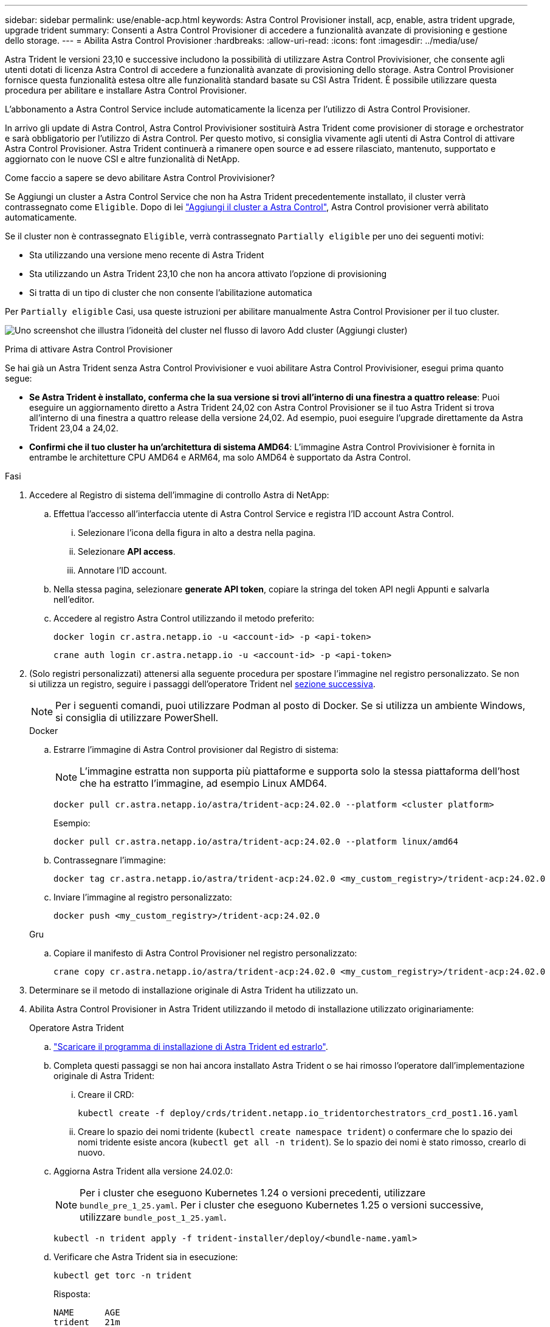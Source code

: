 ---
sidebar: sidebar 
permalink: use/enable-acp.html 
keywords: Astra Control Provisioner install, acp, enable, astra trident upgrade, upgrade trident 
summary: Consenti a Astra Control Provisioner di accedere a funzionalità avanzate di provisioning e gestione dello storage. 
---
= Abilita Astra Control Provisioner
:hardbreaks:
:allow-uri-read: 
:icons: font
:imagesdir: ../media/use/


[role="lead"]
Astra Trident le versioni 23,10 e successive includono la possibilità di utilizzare Astra Control Provivisioner, che consente agli utenti dotati di licenza Astra Control di accedere a funzionalità avanzate di provisioning dello storage. Astra Control Provisioner fornisce questa funzionalità estesa oltre alle funzionalità standard basate su CSI Astra Trident. È possibile utilizzare questa procedura per abilitare e installare Astra Control Provisioner.

L'abbonamento a Astra Control Service include automaticamente la licenza per l'utilizzo di Astra Control Provisioner.

In arrivo gli update di Astra Control, Astra Control Provivisioner sostituirà Astra Trident come provisioner di storage e orchestrator e sarà obbligatorio per l'utilizzo di Astra Control. Per questo motivo, si consiglia vivamente agli utenti di Astra Control di attivare Astra Control Provisioner. Astra Trident continuerà a rimanere open source e ad essere rilasciato, mantenuto, supportato e aggiornato con le nuove CSI e altre funzionalità di NetApp.

.Come faccio a sapere se devo abilitare Astra Control Provivisioner?
Se Aggiungi un cluster a Astra Control Service che non ha Astra Trident precedentemente installato, il cluster verrà contrassegnato come `Eligible`. Dopo di lei link:../get-started/add-first-cluster.html["Aggiungi il cluster a Astra Control"], Astra Control provisioner verrà abilitato automaticamente.

Se il cluster non è contrassegnato `Eligible`, verrà contrassegnato `Partially eligible` per uno dei seguenti motivi:

* Sta utilizzando una versione meno recente di Astra Trident
* Sta utilizzando un Astra Trident 23,10 che non ha ancora attivato l'opzione di provisioning
* Si tratta di un tipo di cluster che non consente l'abilitazione automatica


Per `Partially eligible` Casi, usa queste istruzioni per abilitare manualmente Astra Control Provisioner per il tuo cluster.

image:ac-acp-eligibility.png["Uno screenshot che illustra l'idoneità del cluster nel flusso di lavoro Add cluster (Aggiungi cluster)"]

.Prima di attivare Astra Control Provisioner
Se hai già un Astra Trident senza Astra Control Provivisioner e vuoi abilitare Astra Control Provivisioner, esegui prima quanto segue:

* *Se Astra Trident è installato, conferma che la sua versione si trovi all'interno di una finestra a quattro release*: Puoi eseguire un aggiornamento diretto a Astra Trident 24,02 con Astra Control Provisioner se il tuo Astra Trident si trova all'interno di una finestra a quattro release della versione 24,02. Ad esempio, puoi eseguire l'upgrade direttamente da Astra Trident 23,04 a 24,02.
* *Confirmi che il tuo cluster ha un'architettura di sistema AMD64*: L'immagine Astra Control Provivisioner è fornita in entrambe le architetture CPU AMD64 e ARM64, ma solo AMD64 è supportato da Astra Control.


.Fasi
. Accedere al Registro di sistema dell'immagine di controllo Astra di NetApp:
+
.. Effettua l'accesso all'interfaccia utente di Astra Control Service e registra l'ID account Astra Control.
+
... Selezionare l'icona della figura in alto a destra nella pagina.
... Selezionare *API access*.
... Annotare l'ID account.


.. Nella stessa pagina, selezionare *generate API token*, copiare la stringa del token API negli Appunti e salvarla nell'editor.
.. Accedere al registro Astra Control utilizzando il metodo preferito:
+
[source, docker]
----
docker login cr.astra.netapp.io -u <account-id> -p <api-token>
----
+
[source, crane]
----
crane auth login cr.astra.netapp.io -u <account-id> -p <api-token>
----


. (Solo registri personalizzati) attenersi alla seguente procedura per spostare l'immagine nel registro personalizzato. Se non si utilizza un registro, seguire i passaggi dell'operatore Trident nel <<no-registry,sezione successiva>>.
+

NOTE: Per i seguenti comandi, puoi utilizzare Podman al posto di Docker. Se si utilizza un ambiente Windows, si consiglia di utilizzare PowerShell.

+
[role="tabbed-block"]
====
.Docker
--
.. Estrarre l'immagine di Astra Control provisioner dal Registro di sistema:
+

NOTE: L'immagine estratta non supporta più piattaforme e supporta solo la stessa piattaforma dell'host che ha estratto l'immagine, ad esempio Linux AMD64.

+
[source, console]
----
docker pull cr.astra.netapp.io/astra/trident-acp:24.02.0 --platform <cluster platform>
----
+
Esempio:

+
[listing]
----
docker pull cr.astra.netapp.io/astra/trident-acp:24.02.0 --platform linux/amd64
----
.. Contrassegnare l'immagine:
+
[source, console]
----
docker tag cr.astra.netapp.io/astra/trident-acp:24.02.0 <my_custom_registry>/trident-acp:24.02.0
----
.. Inviare l'immagine al registro personalizzato:
+
[source, console]
----
docker push <my_custom_registry>/trident-acp:24.02.0
----


--
.Gru
--
.. Copiare il manifesto di Astra Control Provisioner nel registro personalizzato:
+
[source, crane]
----
crane copy cr.astra.netapp.io/astra/trident-acp:24.02.0 <my_custom_registry>/trident-acp:24.02.0
----


--
====
. Determinare se il metodo di installazione originale di Astra Trident ha utilizzato un.
. Abilita Astra Control Provisioner in Astra Trident utilizzando il metodo di installazione utilizzato originariamente:
+
[role="tabbed-block"]
====
.Operatore Astra Trident
--
.. https://docs.netapp.com/us-en/trident/trident-get-started/kubernetes-deploy-operator.html#step-1-download-the-trident-installer-package["Scaricare il programma di installazione di Astra Trident ed estrarlo"^].
.. Completa questi passaggi se non hai ancora installato Astra Trident o se hai rimosso l'operatore dall'implementazione originale di Astra Trident:
+
... Creare il CRD:
+
[source, console]
----
kubectl create -f deploy/crds/trident.netapp.io_tridentorchestrators_crd_post1.16.yaml
----
... Creare lo spazio dei nomi tridente (`kubectl create namespace trident`) o confermare che lo spazio dei nomi tridente esiste ancora (`kubectl get all -n trident`). Se lo spazio dei nomi è stato rimosso, crearlo di nuovo.


.. Aggiorna Astra Trident alla versione 24.02.0:
+

NOTE: Per i cluster che eseguono Kubernetes 1.24 o versioni precedenti, utilizzare `bundle_pre_1_25.yaml`. Per i cluster che eseguono Kubernetes 1.25 o versioni successive, utilizzare `bundle_post_1_25.yaml`.

+
[source, console]
----
kubectl -n trident apply -f trident-installer/deploy/<bundle-name.yaml>
----
.. Verificare che Astra Trident sia in esecuzione:
+
[source, console]
----
kubectl get torc -n trident
----
+
Risposta:

+
[listing]
----
NAME      AGE
trident   21m
----
.. [[pull-secrets]]se si dispone di un registro che utilizza segreti, creare un segreto da utilizzare per estrarre l'immagine di Astra Control Provisioner:
+
[source, console]
----
kubectl create secret docker-registry <secret_name> -n trident --docker-server=<my_custom_registry> --docker-username=<username> --docker-password=<token>
----
.. Modificare il TridentOrchestrator CR e apportare le seguenti modifiche:
+
[source, console]
----
kubectl edit torc trident -n trident
----
+
... Impostare una posizione del Registro di sistema personalizzata per l'immagine Astra Trident o estrarla dal Registro di sistema Astra Control (`tridentImage: <my_custom_registry>/trident:24.02.0` oppure `tridentImage: netapp/trident:24.02.0`).
... Abilita Astra Control Provisioner (`enableACP: true`).
... Impostare la posizione del Registro di sistema personalizzata per l'immagine Astra Control Provivioner o estrarla dal Registro di sistema Astra Control (`acpImage: <my_custom_registry>/trident-acp:24.02.0` oppure `acpImage: cr.astra.netapp.io/astra/trident-acp:24.02.0`).
... Se stabilito <<pull-secrets,segreti di estrazione delle immagini>> in precedenza, è possibile impostarle qui (`imagePullSecrets: - <secret_name>`). Usare lo stesso nome segreto che hai stabilito nei passaggi precedenti.


+
[listing, subs="+quotes"]
----
apiVersion: trident.netapp.io/v1
kind: TridentOrchestrator
metadata:
  name: trident
spec:
  debug: true
  namespace: trident
  *tridentImage: <registry>/trident:24.02.0*
  *enableACP: true*
  *acpImage: <registry>/trident-acp:24.02.0*
  *imagePullSecrets:
  - <secret_name>*
----
.. Salvare e uscire dal file. Il processo di distribuzione si avvia automaticamente.
.. Verificare che l'operatore, la distribuzione e i replicaset siano stati creati.
+
[source, console]
----
kubectl get all -n trident
----
+

IMPORTANT: In un cluster Kubernetes dovrebbe esserci solo *un'istanza* dell'operatore. Non creare implementazioni multiple dell'operatore Astra Trident.

.. Verificare `trident-acp` il container è in esecuzione e così `acpVersion` è `24.02.0` con stato di `Installed`:
+
[source, console]
----
kubectl get torc -o yaml
----
+
Risposta:

+
[listing]
----
status:
  acpVersion: 24.02.0
  currentInstallationParams:
    ...
    acpImage: <registry>/trident-acp:24.02.0
    enableACP: "true"
    ...
  ...
  status: Installed
----


--
.tridentctl
--
.. https://docs.netapp.com/us-en/trident/trident-get-started/kubernetes-deploy-tridentctl.html#step-1-download-the-trident-installer-package["Scaricare il programma di installazione di Astra Trident ed estrarlo"^].
.. https://docs.netapp.com/us-en/trident/trident-managing-k8s/upgrade-tridentctl.html["Se disponi già di un Astra Trident, disinstallarlo dal cluster che lo ospita"^].
.. Installa Astra Trident con Astra Control Provisioner abilitato (`--enable-acp=true`):
+
[source, console]
----
./tridentctl -n trident install --enable-acp=true --acp-image=mycustomregistry/trident-acp:24.02
----
.. Confermare che Astra Control Provisioner è stato abilitato:
+
[source, console]
----
./tridentctl -n trident version
----
+
Risposta:

+
[listing]
----
+----------------+----------------+-------------+ | SERVER VERSION | CLIENT VERSION | ACP VERSION | +----------------+----------------+-------------+ | 24.02.0 | 24.02.0 | 24.02.0. | +----------------+----------------+-------------+
----


--
.Timone
--
.. Se hai installato Astra Trident 23.07.1 o una versione precedente, https://docs.netapp.com/us-en/trident/trident-managing-k8s/uninstall-trident.html#uninstall-a-trident-operator-installation["disinstallazione"^] l'operatore e gli altri componenti.
.. Se il cluster Kubernetes esegue la versione 1,24 o precedente, elimina psp:
+
[listing]
----
kubectl delete psp tridentoperatorpod
----
.. Aggiungere il repository Astra Trident Helm:
+
[listing]
----
helm repo add netapp-trident https://netapp.github.io/trident-helm-chart
----
.. Aggiornare il grafico Helm:
+
[listing]
----
helm repo update netapp-trident
----
+
Risposta:

+
[listing]
----
Hang tight while we grab the latest from your chart repositories...
...Successfully got an update from the "netapp-trident" chart repository
Update Complete. ⎈Happy Helming!⎈
----
.. Elencare le immagini:
+
[listing]
----
./tridentctl images -n trident
----
+
Risposta:

+
[listing]
----
| v1.28.0            | netapp/trident:24.02.0|
|                    | docker.io/netapp/trident-autosupport:24.02|
|                    | registry.k8s.io/sig-storage/csi-provisioner:v4.0.0|
|                    | registry.k8s.io/sig-storage/csi-attacher:v4.5.0|
|                    | registry.k8s.io/sig-storage/csi-resizer:v1.9.3|
|                    | registry.k8s.io/sig-storage/csi-snapshotter:v6.3.3|
|                    | registry.k8s.io/sig-storage/csi-node-driver-registrar:v2.10.0 |
|                    | netapp/trident-operator:24.02.0 (optional)
----
.. Assicurarsi che l'operatore di tridente 24.02.0 sia disponibile:
+
[listing]
----
helm search repo netapp-trident/trident-operator --versions
----
+
Risposta:

+
[listing]
----
NAME                            CHART VERSION   APP VERSION     DESCRIPTION
netapp-trident/trident-operator 100.2402.0      24.02.0         A
----
.. Utilizzare `helm install` ed eseguire una delle seguenti opzioni che includono queste impostazioni:
+
*** Un nome per la posizione di distribuzione
*** La versione di Astra Trident
*** Il nome dell'immagine di Astra Control provisioner
*** Il flag per abilitare il provisioner
*** (Facoltativo) percorso del Registro di sistema locale. Se si utilizza un registro locale, il https://docs.netapp.com/us-en/trident/trident-get-started/requirements.html#container-images-and-corresponding-kubernetes-versions["Immagini Trident"^] Può trovarsi in un registro o in registri diversi, ma tutte le immagini CSI devono trovarsi nello stesso registro.
*** Il namespace Trident




.Opzioni
** Immagini senza registro


[listing]
----
helm install trident netapp-trident/trident-operator --version 100.2402.0 --set acpImage=cr.astra.netapp.io/astra/trident-acp:24.02.0 --set enableACP=true --set operatorImage=netapp/trident-operator:24.02.0 --set tridentAutosupportImage=docker.io/netapp/trident-autosupport:24.02 --set tridentImage=netapp/trident:24.02.0 --namespace trident
----
** Immagini in uno o più registri


[listing]
----
helm install trident netapp-trident/trident-operator --version 100.2402.0 --set acpImage=<your-registry>:<acp image> --set enableACP=true --set imageRegistry=<your-registry>/sig-storage --set operatorImage=netapp/trident-operator:24.02.0 --set tridentAutosupportImage=docker.io/netapp/trident-autosupport:24.02 --set tridentImage=netapp/trident:24.02.0 --namespace trident
----
È possibile utilizzare `helm list` per rivedere i dettagli dell'installazione, ad esempio nome, spazio dei nomi, grafico, stato, versione dell'applicazione, e numero di revisione.

[NOTE]
====
Se hai problemi nell'implementazione di Trident utilizzando Helm, esegui questo comando per disinstallare completamente Astra Trident:

[listing]
----
./tridentctl uninstall -n trident
----
*Non fare* https://docs.netapp.com/us-en/trident/troubleshooting.html#completely-remove-astra-trident-and-crds["Rimuovere completamente i CRD Astra Trident"^] Come parte della disinstallazione prima di tentare di attivare nuovamente Astra Control Provivisioner.

====
--
====


.Risultato
La funzionalità Astra Control Provisioner è abilitata ed è possibile utilizzare qualsiasi funzionalità disponibile per la versione in esecuzione.

Dopo l'installazione di Astra Control provisioner, il cluster che ospita il provisioner nell'interfaccia utente Astra Control mostrerà un `ACP version` piuttosto che `Trident version` campo e numero della versione installata corrente.

image:ac-acp-version.png["Una schermata che mostra la posizione della versione ACP nell'interfaccia utente"]

.Per ulteriori informazioni
* https://docs.netapp.com/us-en/trident/trident-managing-k8s/upgrade-operator-overview.html["Documentazione sugli aggiornamenti di Astra Trident"^]

